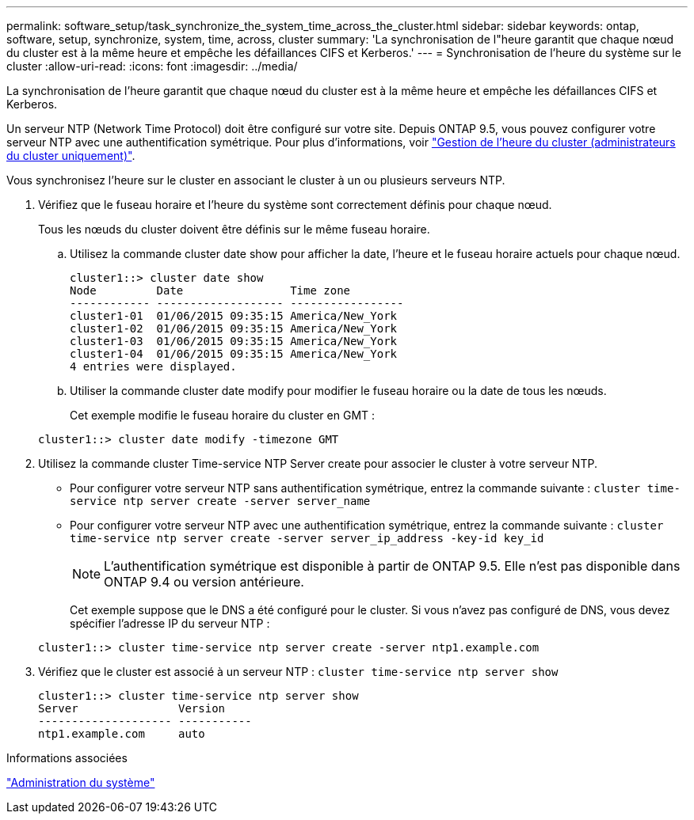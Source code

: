 ---
permalink: software_setup/task_synchronize_the_system_time_across_the_cluster.html 
sidebar: sidebar 
keywords: ontap, software, setup, synchronize, system, time, across, cluster 
summary: 'La synchronisation de l"heure garantit que chaque nœud du cluster est à la même heure et empêche les défaillances CIFS et Kerberos.' 
---
= Synchronisation de l'heure du système sur le cluster
:allow-uri-read: 
:icons: font
:imagesdir: ../media/


[role="lead"]
La synchronisation de l'heure garantit que chaque nœud du cluster est à la même heure et empêche les défaillances CIFS et Kerberos.

Un serveur NTP (Network Time Protocol) doit être configuré sur votre site. Depuis ONTAP 9.5, vous pouvez configurer votre serveur NTP avec une authentification symétrique. Pour plus d'informations, voir link:https://docs.netapp.com/ontap-9/topic/com.netapp.doc.dot-cm-sag/GUID-1E923D05-447D-4323-8D87-12B82F49B6F1.html?cp=4_7_6["Gestion de l'heure du cluster (administrateurs du cluster uniquement)"].

Vous synchronisez l'heure sur le cluster en associant le cluster à un ou plusieurs serveurs NTP.

. Vérifiez que le fuseau horaire et l'heure du système sont correctement définis pour chaque nœud.
+
Tous les nœuds du cluster doivent être définis sur le même fuseau horaire.

+
.. Utilisez la commande cluster date show pour afficher la date, l'heure et le fuseau horaire actuels pour chaque nœud.
+
[listing]
----
cluster1::> cluster date show
Node         Date                Time zone
------------ ------------------- -----------------
cluster1-01  01/06/2015 09:35:15 America/New_York
cluster1-02  01/06/2015 09:35:15 America/New_York
cluster1-03  01/06/2015 09:35:15 America/New_York
cluster1-04  01/06/2015 09:35:15 America/New_York
4 entries were displayed.
----
.. Utiliser la commande cluster date modify pour modifier le fuseau horaire ou la date de tous les nœuds.
+
Cet exemple modifie le fuseau horaire du cluster en GMT :

+
[listing]
----
cluster1::> cluster date modify -timezone GMT
----


. Utilisez la commande cluster Time-service NTP Server create pour associer le cluster à votre serveur NTP.
+
** Pour configurer votre serveur NTP sans authentification symétrique, entrez la commande suivante : `cluster time-service ntp server create -server server_name`
** Pour configurer votre serveur NTP avec une authentification symétrique, entrez la commande suivante : `cluster time-service ntp server create -server server_ip_address -key-id key_id`
+

NOTE: L'authentification symétrique est disponible à partir de ONTAP 9.5. Elle n'est pas disponible dans ONTAP 9.4 ou version antérieure.

+
Cet exemple suppose que le DNS a été configuré pour le cluster. Si vous n'avez pas configuré de DNS, vous devez spécifier l'adresse IP du serveur NTP :

+
[listing]
----
cluster1::> cluster time-service ntp server create -server ntp1.example.com
----


. Vérifiez que le cluster est associé à un serveur NTP : `cluster time-service ntp server show`
+
[listing]
----
cluster1::> cluster time-service ntp server show
Server               Version
-------------------- -----------
ntp1.example.com     auto
----


.Informations associées
link:../system-admin/index.html["Administration du système"]
